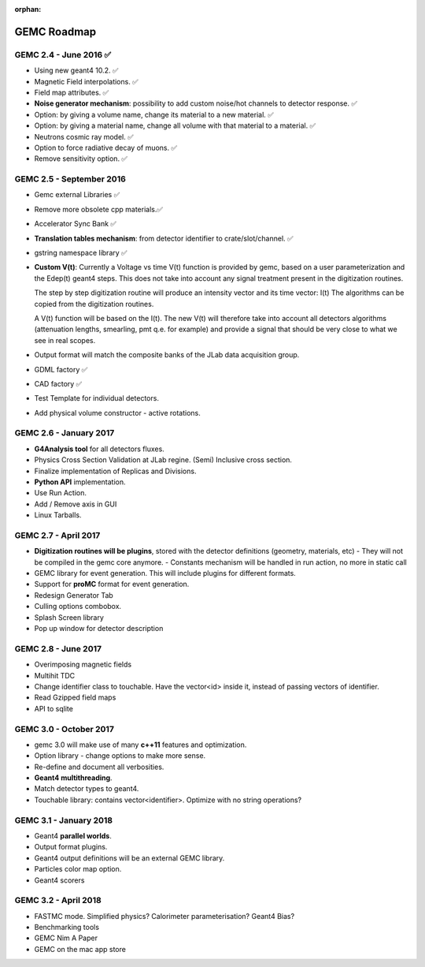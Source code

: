 :orphan:

.. _roadmap:

############
GEMC Roadmap
############

.. image:: ../../GEMCRoadmap.png
	:width: 90%
	:align: center



GEMC 2.4 - June 2016 ✅
-----------------------

- Using new geant4 10.2. ✅

- Magnetic Field interpolations. ✅

- Field map attributes. ✅


- **Noise generator mechanism**: possibility to add custom noise/hot channels to detector response. ✅

- Option: by giving a volume name, change its material to a new material. ✅

- Option: by giving a material name, change all volume with that material to a material. ✅

- Neutrons cosmic ray model. ✅

- Option to force radiative decay of muons. ✅

- Remove sensitivity option. ✅



GEMC 2.5 - September 2016
-------------------------

- Gemc external Libraries ✅

- Remove more obsolete cpp materials.✅

- Accelerator Sync Bank ✅

- **Translation tables mechanism**: from detector identifier to crate/slot/channel. ✅

- gstring namespace library ✅


- **Custom V(t)**:
  Currently a Voltage vs time V(t) function is provided by gemc, based on a user parameterization
  and the Edep(t) geant4 steps.
  This does not take into account any signal treatment present in the digitization routines.

  The step by step digitization routine will produce an intensity vector and its time vector: I(t)
  The algorithms can be copied from the digitization routines.

  A V(t) function will be based on the I(t). The new V(t) will therefore take into account all detectors
  algorithms (attenuation lengths, smearling, pmt q.e. for example) and provide a signal that should be
  very close to what we see in real scopes.

- Output format will match the composite banks of the JLab data acquisition group.

- GDML factory ✅

- CAD factory ✅

- Test Template for individual detectors.

- Add physical volume constructor - active rotations.


GEMC 2.6 - January 2017
-----------------------

- **G4Analysis tool** for all detectors fluxes.

- Physics Cross Section Validation at JLab regine. (Semi) Inclusive cross section.

- Finalize implementation of Replicas and Divisions.

- **Python API** implementation.

- Use Run Action.

- Add / Remove axis in GUI

- Linux Tarballs.


GEMC 2.7 - April 2017
---------------------

- **Digitization routines will be plugins**, stored with the detector definitions (geometry, materials, etc)
  - They will not be compiled in the gemc core anymore.
  - Constants mechanism will be handled in run action, no more in static call

- GEMC library for event generation. This will include plugins for different formats.

- Support for **proMC** format for event generation.

- Redesign Generator Tab

- Culling options combobox.

- Splash Screen library

- Pop up window for detector description


GEMC 2.8 - June 2017
--------------------

- Overimposing magnetic fields

- Multihit TDC

- Change identifier class to touchable.
  Have the vector<id> inside it, instead of passing vectors of identifier.

- Read Gzipped field maps

- API to sqlite

GEMC 3.0 - October 2017
-----------------------

- gemc 3.0 will make use of many **c++11** features and optimization.

- Option library - change options to make more sense.

- Re-define and document all verbosities.

- **Geant4 multithreading**.

- Match detector types to geant4.

- Touchable library: contains vector<identifier>. Optimize with no string operations?


GEMC 3.1 - January 2018
-----------------------

- Geant4 **parallel worlds**.

- Output format plugins.

- Geant4 output definitions will be an external GEMC library.

- Particles color map option.

- Geant4 scorers

GEMC 3.2 - April 2018
---------------------

- FASTMC mode. Simplified physics? Calorimeter parameterisation? Geant4 Bias?

- Benchmarking tools

- GEMC Nim A Paper

- GEMC on the mac app store





















